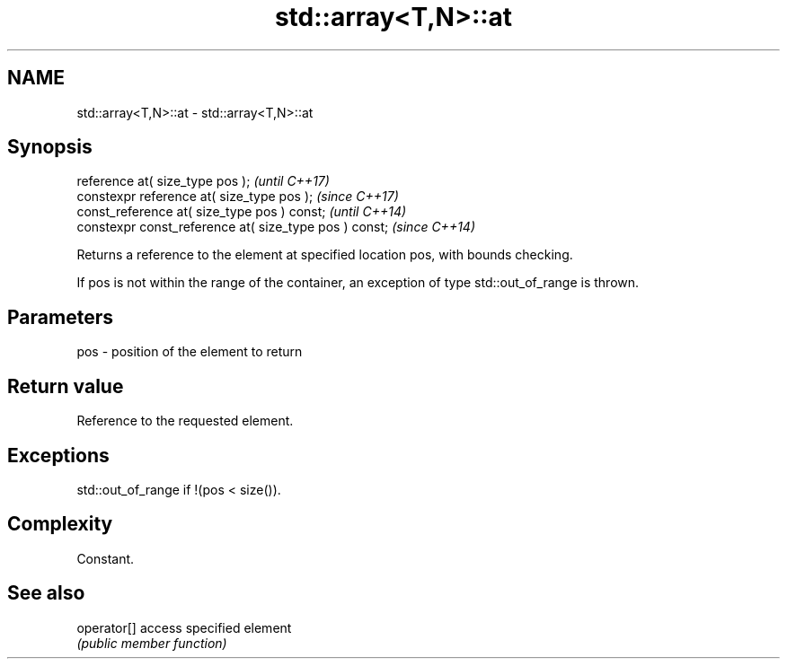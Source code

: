 .TH std::array<T,N>::at 3 "2020.03.24" "http://cppreference.com" "C++ Standard Libary"
.SH NAME
std::array<T,N>::at \- std::array<T,N>::at

.SH Synopsis
   reference at( size_type pos );                        \fI(until C++17)\fP
   constexpr reference at( size_type pos );              \fI(since C++17)\fP
   const_reference at( size_type pos ) const;            \fI(until C++14)\fP
   constexpr const_reference at( size_type pos ) const;  \fI(since C++14)\fP

   Returns a reference to the element at specified location pos, with bounds checking.

   If pos is not within the range of the container, an exception of type std::out_of_range is thrown.

.SH Parameters

   pos - position of the element to return

.SH Return value

   Reference to the requested element.

.SH Exceptions

   std::out_of_range if !(pos < size()).

.SH Complexity

   Constant.

.SH See also

   operator[] access specified element
              \fI(public member function)\fP
